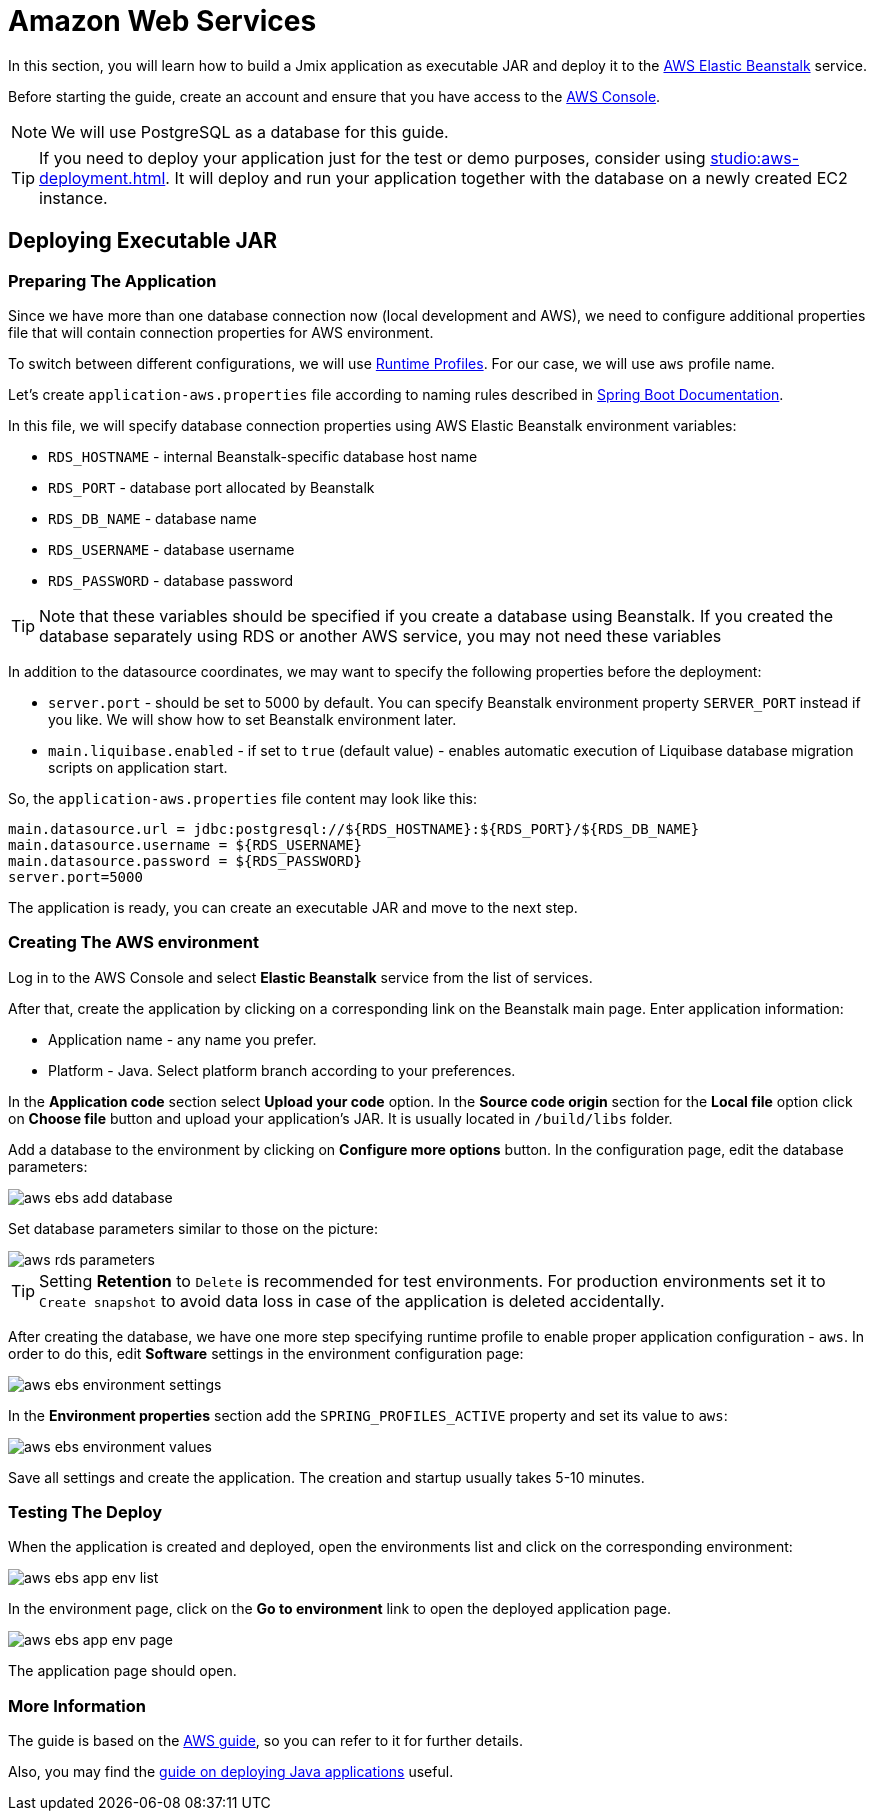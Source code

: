 = Amazon Web Services
:page-aliases: deploy-to-aws.adoc

In this section, you will learn how to build a Jmix application as executable JAR and deploy it to the link:https://aws.amazon.com/elasticbeanstalk/[AWS Elastic Beanstalk^] service.

Before starting the guide, create an account and ensure that you have access to the link:https://console.aws.amazon.com/console/home[AWS Console^].

NOTE: We will use PostgreSQL as a database for this guide.

TIP: If you need to deploy your application just for the test or demo purposes, consider using xref:studio:aws-deployment.adoc[]. It will deploy and run your application together with the database on a newly created EC2 instance.

[[executable-jar]]
== Deploying Executable JAR

[[prepare-app]]
=== Preparing The Application

Since we have more than one database connection now (local development and AWS), we need to configure additional properties file that will contain connection properties for AWS environment.

To switch between different configurations, we will use https://docs.spring.io/spring-boot/docs/{spring-boot-version}/reference/html/features.html#features.profiles[Runtime Profiles^]. For our case, we will use `aws` profile name.

Let's create `application-aws.properties` file according to naming rules described in link:https://docs.spring.io/spring-boot/docs/{spring-boot-version}/reference/html/features.html#features.profiles.profile-specific-configuration-files[Spring Boot Documentation].

In this file, we will specify database connection properties using AWS Elastic Beanstalk environment variables:

* `RDS_HOSTNAME` - internal Beanstalk-specific database host name
* `RDS_PORT` - database port allocated by Beanstalk
* `RDS_DB_NAME` - database name
* `RDS_USERNAME` - database username
* `RDS_PASSWORD` - database password

TIP: Note that these variables should be specified if you create a database using Beanstalk. If you created the database separately using RDS or another AWS service, you may not need these variables

In addition to the datasource coordinates, we may want to specify the following properties before the deployment:

* `server.port` - should be set to 5000 by default. You can specify Beanstalk environment property `SERVER_PORT` instead if you like. We will show how to set Beanstalk environment later.
* `main.liquibase.enabled` - if set to `true` (default value) - enables automatic execution of Liquibase database migration scripts on application start.

So, the `application-aws.properties` file content may look like this:

[source,properties,indent=0]
main.datasource.url = jdbc:postgresql://${RDS_HOSTNAME}:${RDS_PORT}/${RDS_DB_NAME}
main.datasource.username = ${RDS_USERNAME}
main.datasource.password = ${RDS_PASSWORD}
server.port=5000

The application is ready, you can create an executable JAR and move to the next step.

[[create-aws-env]]
=== Creating The AWS environment

Log in to the AWS Console and select *Elastic Beanstalk* service from the list of services.

After that, create the application by clicking on a corresponding link on the Beanstalk main page. Enter application information:

* Application name - any name you prefer.
* Platform - Java. Select platform branch according to your preferences.

In the *Application code* section select *Upload your code* option. In the *Source code origin* section for the *Local file* option click on *Choose file* button and upload your application's JAR. It is usually located in `/build/libs` folder.

Add a database to the environment by clicking on *Configure more options* button. In the configuration page, edit the database parameters:

image::aws-ebs-add-database.png[align=center]

Set database parameters similar to those on the picture:

image::aws-rds-parameters.png[align=center]

TIP: Setting *Retention* to `Delete` is recommended for test environments. For production environments set it to `Create snapshot` to avoid data loss in case of the application is deleted accidentally.

After creating the database, we have one more step specifying runtime profile to enable proper application configuration - `aws`. In order to do this, edit *Software* settings in the environment configuration page:

image::aws-ebs-environment-settings.png[align=center]

In the *Environment properties* section add the `SPRING_PROFILES_ACTIVE` property and set its value to `aws`:

image::aws-ebs-environment-values.png[align=center]

Save all settings and create the application. The creation and startup usually takes 5-10 minutes.

[[test]]
=== Testing The Deploy

When the application is created and deployed, open the environments list and click on the corresponding environment:

image:aws-ebs-app-env-list.png[align=center]

In the environment page, click on the *Go to environment* link to open the deployed application page.

image:aws-ebs-app-env-page.png[align=center]

The application page should open.

=== More Information

The guide is based on the link:https://aws.amazon.com/blogs/devops/deploying-a-spring-boot-application-on-aws-using-aws-elastic-beanstalk/[AWS guide^], so you can refer to it for further details.

Also, you may find the link:https://docs.aws.amazon.com/elasticbeanstalk/latest/dg/create_deploy_Java.html[guide on deploying Java applications^]  useful.